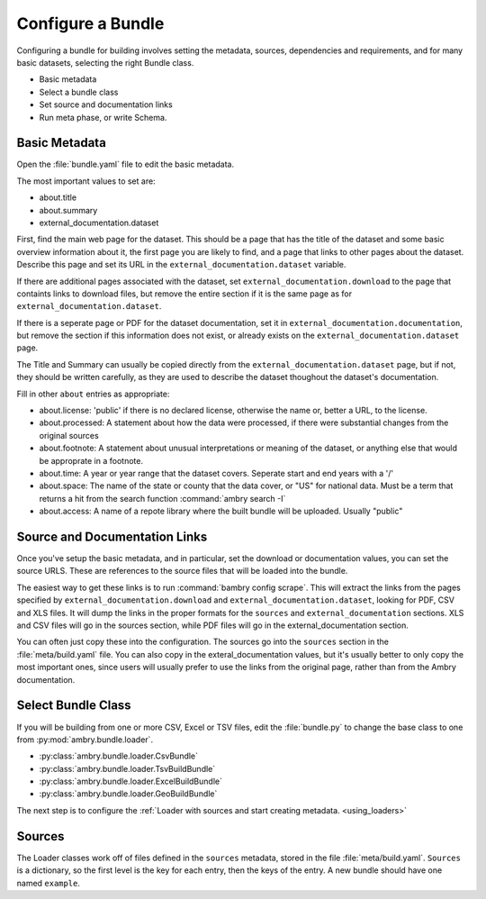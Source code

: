 .. _configure_bundle:

Configure a Bundle
==================

Configuring a bundle for building involves setting the metadata, sources, dependencies and requirements, and for many basic datasets, selecting the right Bundle class. 

* Basic metadata
* Select a bundle class
* Set source and documentation links
* Run meta phase, or write Schema. 


Basic Metadata
**************

Open the :file:`bundle.yaml` file to edit the basic metadata. 

The most important values to set are: 

- about.title
- about.summary
- external_documentation.dataset

First, find the main web page for the dataset. This should be a page that has the title of the dataset and some basic overview information about it, the first page you are likely to find, and a page that links to other pages about the dataset. Describe this page and set its URL in the ``external_documentation.dataset`` variable. 

If there are additional pages associated with the dataset, set ``external_documentation.download`` to the page that containts links to download files, but remove the entire section if it is the same page as for ``external_documentation.dataset``. 

If there is a seperate page or PDF for the dataset documentation, set it in ``external_documentation.documentation``, but remove the section if this information does not exist, or already exists on the ``external_documentation.dataset`` page. 

The Title and Summary can usually be copied directly from the ``external_documentation.dataset`` page, but if not, they should be written carefully, as they are used to describe the dataset thoughout the dataset's documentation. 

Fill in other  ``about`` entries as appropriate: 

- about.license: 'public' if there is no declared license, otherwise the name or, better a URL, to the license. 
- about.processed: A statement about how the data were processed, if there were substantial changes from the original sources
- about.footnote: A statement about unusual interpretations or meaning of the dataset, or anything else that would be approprate in a footnote. 
- about.time: A year or year range that the dataset covers. Seperate start and end years with a '/'
- about.space: The name of the state or county that the data cover, or "US" for national data. Must be a term that returns a hit from the search function :command:`ambry search -I`
- about.access: A name of a repote library where the built bundle will be uploaded. Usually "public"


Source and Documentation Links
******************************

Once you've setup the basic metadata, and in particular, set the download or documentation values, you can set the source URLS. These are references to the source files that will be loaded into the bundle. 

The easiest way to get these links is to run :command:`bambry config scrape`. This will extract the links from the pages specified by ``external_documentation.download`` and ``external_documentation.dataset``, looking for PDF, CSV and XLS files. It will dump the links in the proper formats for the ``sources`` and ``external_documentation`` sections. XLS and CSV files will go in the sources section, while PDF files will go in the external_documentation section. 

You can often just copy these into the configuration. The sources go into the ``sources`` section in the :file:`meta/build.yaml` file. You can also copy in the exteral_documentation values, but it's usually better to only copy the most important ones, since users will usually prefer to use the links from the original page, rather than from the Ambry documentation. 


Select Bundle Class
*******************

If you will be building from one or more CSV, Excel or TSV files, edit the :file:`bundle.py` to change the base class to one from :py:mod:`ambry.bundle.loader`.

- :py:class:`ambry.bundle.loader.CsvBundle`
- :py:class:`ambry.bundle.loader.TsvBuildBundle`
- :py:class:`ambry.bundle.loader.ExcelBuildBundle`
- :py:class:`ambry.bundle.loader.GeoBuildBundle`

The next step is to configure the :ref:`Loader with sources and start creating metadata. <using_loaders>`

Sources
*******

The Loader classes work off of files defined in the  ``sources`` metadata, stored in the file :file:`meta/build.yaml`. ``Sources`` is a dictionary, so the first level is the key for each entry, then the keys of the entry. A new bundle should have one named ``example``. 



